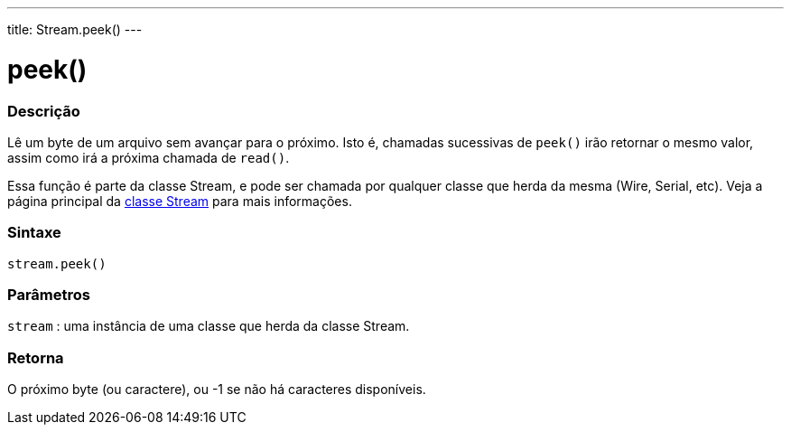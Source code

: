 ---
title: Stream.peek()
---

= peek()

// OVERVIEW SECTION STARTS
[#overview]
--

[float]
=== Descrição
Lê um byte de um arquivo sem avançar para o próximo. Isto é, chamadas sucessivas de `peek()` irão retornar o mesmo valor, assim como irá a próxima chamada de `read()`.

Essa função é parte da classe Stream, e pode ser chamada por qualquer classe que herda da mesma (Wire, Serial, etc). Veja a página principal da link:../../stream[classe Stream] para mais informações.
[%hardbreaks]


[float]
=== Sintaxe
`stream.peek()`


[float]
=== Parâmetros
`stream` : uma instância de uma classe que herda da classe Stream.

[float]
=== Retorna
O próximo byte (ou caractere), ou -1 se não há caracteres disponíveis.

--
// OVERVIEW SECTION ENDS

// HOW TO USE SECTION STARTS
[#howtouse]
--

//=== Example Code
// Describe what the example code is all about and add relevant code   ►►►►► THIS SECTION IS MANDATORY ◄◄◄◄◄

--
// HOW TO USE SECTION ENDS
